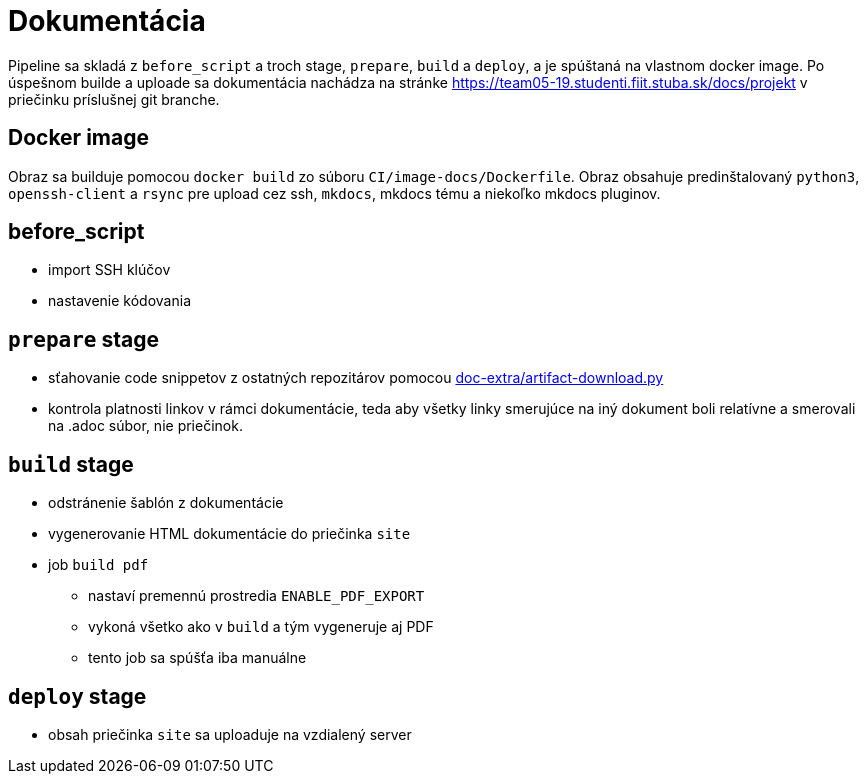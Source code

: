 = Dokumentácia

Pipeline sa skladá z `before_script` a troch stage, `prepare`, `build` a `deploy`,
a je spúštaná na vlastnom docker image. Po úspešnom builde a uploade sa dokumentácia
nachádza na stránke https://team05-19.studenti.fiit.stuba.sk/docs/projekt
v priečinku príslušnej git branche.

== Docker image

Obraz sa builduje pomocou `docker build` zo súboru `CI/image-docs/Dockerfile`.
Obraz obsahuje predinštalovaný `python3`, `openssh-client` a `rsync` pre upload cez ssh,
`mkdocs`, mkdocs tému a niekoľko mkdocs pluginov.

== before_script

* import SSH klúčov
* nastavenie kódovania

== `prepare` stage

* sťahovanie code snippetov z ostatných repozitárov pomocou link:gitlab_images/doc_extra.adoc[doc-extra/artifact-download.py]
* kontrola platnosti linkov v rámci dokumentácie, teda aby všetky linky smerujúce
 na iný dokument boli relatívne a smerovali na .adoc súbor, nie priečinok.

== `build` stage

* odstránenie šablón z dokumentácie
* vygenerovanie HTML dokumentácie do priečinka `site`
* job `build pdf`
** nastaví premennú prostredia `ENABLE_PDF_EXPORT`
** vykoná všetko ako v `build` a tým vygeneruje aj PDF
** tento job sa spúšťa iba manuálne

== `deploy` stage

* obsah priečinka `site` sa uploaduje na vzdialený server